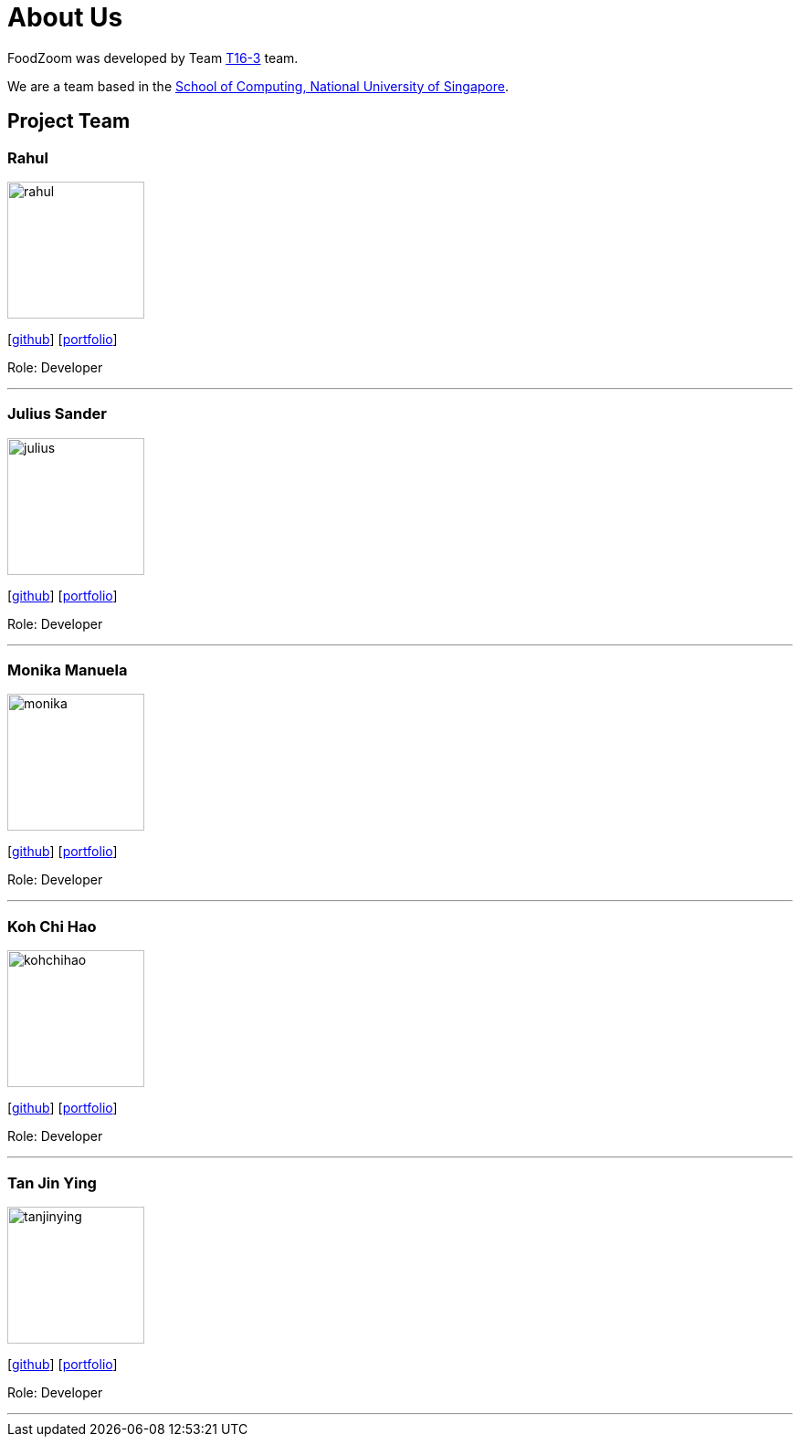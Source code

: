 = About Us
:site-section: AboutUs
:relfileprefix: team/
:imagesDir: images
:stylesDir: stylesheets

FoodZoom was developed by Team https://github.com/CS2103-AY1819S1-T16-3[T16-3] team. +

We are a team based in the http://www.comp.nus.edu.sg[School of Computing, National University of Singapore].

== Project Team

=== Rahul
image::rahul.jpg[width="150", align="left"]
{empty}[https://github.com/rrtheonlyone[github]] [https://www.linkedin.com/in/rahul-rajesh-979919110/[portfolio]]

Role: Developer

'''

=== Julius Sander
image::julius.jpg[width="150", align="left"]
{empty}[https://github.com/juxd[github]] [<<juliussander#, portfolio>>]

Role: Developer +

'''

=== Monika Manuela
image::monika.jpg[width="150", align="left"]
{empty}[http://github.com/yijinl[github]] [https://www.linkedin.com/in/monika-manuela-hengki-a9383a54[portfolio]]

Role: Developer +

'''

=== Koh Chi Hao
image::kohchihao.jpg[width="150", align="left"]
{empty}[https://github.com/kohchihao[github]] [https://www.kohchihao.com/[portfolio]]

Role: Developer +

'''

=== Tan Jin Ying
image::tanjinying.jpg[width="150", align="left"]
{empty}[https://github.com/jinyingtan[github]] [https://www.tanjinying.com/[portfolio]]

Role: Developer +

'''
